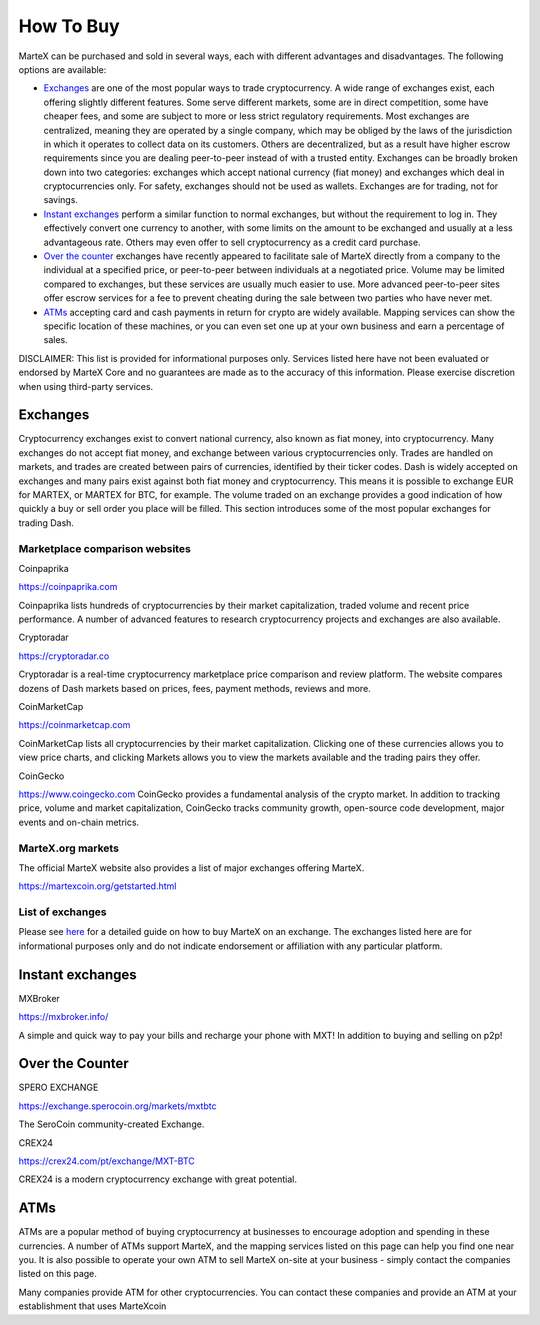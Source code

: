 .. meta::
   :description: MarteX can be purchased on cryptocurrency exchanges, over the counter and from ATMs
   :keywords: martex, cryptocurrency, purchase, buy, exchange, atm, shapeshift, over the counter

.. _how-to-buy:

==========
How To Buy
==========

MarteX can be purchased and sold in several ways, each with different
advantages and disadvantages. The following options are available:

- `Exchanges <./how-to-buy.rst#exchanges>`_ are one of the most popular ways to trade
  cryptocurrency. A wide range of exchanges exist, each offering 
  slightly different features. Some serve different markets, some are in
  direct competition, some have cheaper fees, and some are subject to
  more or less strict regulatory requirements. Most exchanges are 
  centralized, meaning they are operated by a single company, which may
  be obliged by the laws of the jurisdiction in which it operates to 
  collect data on its customers. Others are decentralized, but as a 
  result have higher escrow requirements since you are dealing 
  peer-to-peer instead of with a trusted entity. Exchanges can be 
  broadly broken down into two categories: exchanges which accept 
  national currency (fiat money) and exchanges which deal in 
  cryptocurrencies only. For safety, exchanges should not be used as 
  wallets. Exchanges are for trading, not for savings.

- `Instant exchanges <./how-to-buy.rst#instant-exchanges>`_ perform a similar
  function to normal exchanges, but without the requirement to log in.
  They effectively convert one currency to another, with some limits on
  the amount to be exchanged and usually at a less advantageous rate.
  Others may even offer to sell cryptocurrency as a credit card
  purchase.

- `Over the counter <./how-to-buy.rst#over-the-counter>`_ exchanges have recently 
  appeared to facilitate sale of MarteX directly from a company to the 
  individual at a specified price, or peer-to-peer between individuals 
  at a negotiated price. Volume may be limited compared to exchanges, 
  but these services are usually much easier to use. More advanced 
  peer-to-peer sites offer escrow services for a fee to prevent cheating
  during the sale between two parties who have never met.

- `ATMs <./how-to-buy.rst#atms>`_ accepting card and cash payments in return for
  crypto are widely available. Mapping services can show the specific
  location of these machines, or you can even set one up at your own 
  business and earn a percentage of sales.

DISCLAIMER: This list is provided for informational purposes only.
Services listed here have not been evaluated or endorsed by MarteX Core
and no guarantees are made as to the accuracy of this information.
Please exercise discretion when using third-party services.


.. _exchanges:

Exchanges
=========

Cryptocurrency exchanges exist to convert national currency, also known
as fiat money, into cryptocurrency. Many exchanges do not accept fiat
money, and exchange between various cryptocurrencies only. Trades are
handled on markets, and trades are created between pairs of currencies,
identified by their ticker codes. Dash is widely accepted on exchanges
and many pairs exist against both fiat money and cryptocurrency. This
means it is possible to exchange EUR for MARTEX, or MARTEX for BTC, for
example. The volume traded on an exchange provides a good indication of
how quickly a buy or sell order you place will be filled. This section
introduces some of the most popular exchanges for trading Dash.


Marketplace comparison websites
-------------------------------

Coinpaprika

https://coinpaprika.com

Coinpaprika lists hundreds of cryptocurrencies by their market
capitalization, traded volume and recent price performance. A number
of advanced features to research cryptocurrency projects and exchanges
are also available.

Cryptoradar

https://cryptoradar.co

Cryptoradar is a real-time cryptocurrency marketplace price comparison
and review platform. The website compares dozens of Dash markets based
on prices, fees, payment methods, reviews and more.

CoinMarketCap

https://coinmarketcap.com

CoinMarketCap lists all cryptocurrencies by their market capitalization.
Clicking one of these currencies allows you to view price charts, and
clicking Markets allows you to view the markets available and the
trading pairs they offer.

CoinGecko

https://www.coingecko.com
CoinGecko provides a fundamental analysis of the crypto market. In addition to
tracking price, volume and market capitalization, CoinGecko tracks community
growth, open-source code development, major events and on-chain metrics. 


MarteX.org markets
------------------

The official MarteX website also provides a list of major exchanges
offering MarteX.

https://martexcoin.org/getstarted.html


List of exchanges
-----------------

Please see `here <https://coinsquare.com/buy/martexcoin/>`_
for a detailed guide on how to buy MarteX on an exchange. The exchanges 
listed here are for informational purposes only and do not indicate 
endorsement or affiliation with any particular platform.


.. _instant_exchanges:

Instant exchanges
=================

MXBroker

https://mxbroker.info/

A simple and quick way to pay your bills and recharge your phone with MXT!
In addition to buying and selling on p2p!

.. _over-the-counter:

Over the Counter
================

SPERO EXCHANGE

https://exchange.sperocoin.org/markets/mxtbtc

The SeroCoin community-created Exchange.

CREX24

https://crex24.com/pt/exchange/MXT-BTC

CREX24 is a modern cryptocurrency exchange with great potential.

.. _atms:

ATMs
====

ATMs are a popular method of buying cryptocurrency at businesses to
encourage adoption and spending in these currencies. A number of ATMs
support MarteX, and the mapping services listed on this page can help you
find one near you. It is also possible to operate your own ATM to sell
MarteX on-site at your business - simply contact the companies listed on
this page.

Many companies provide ATM for other cryptocurrencies.
You can contact these companies and provide an ATM at
your establishment that uses MarteXcoin
